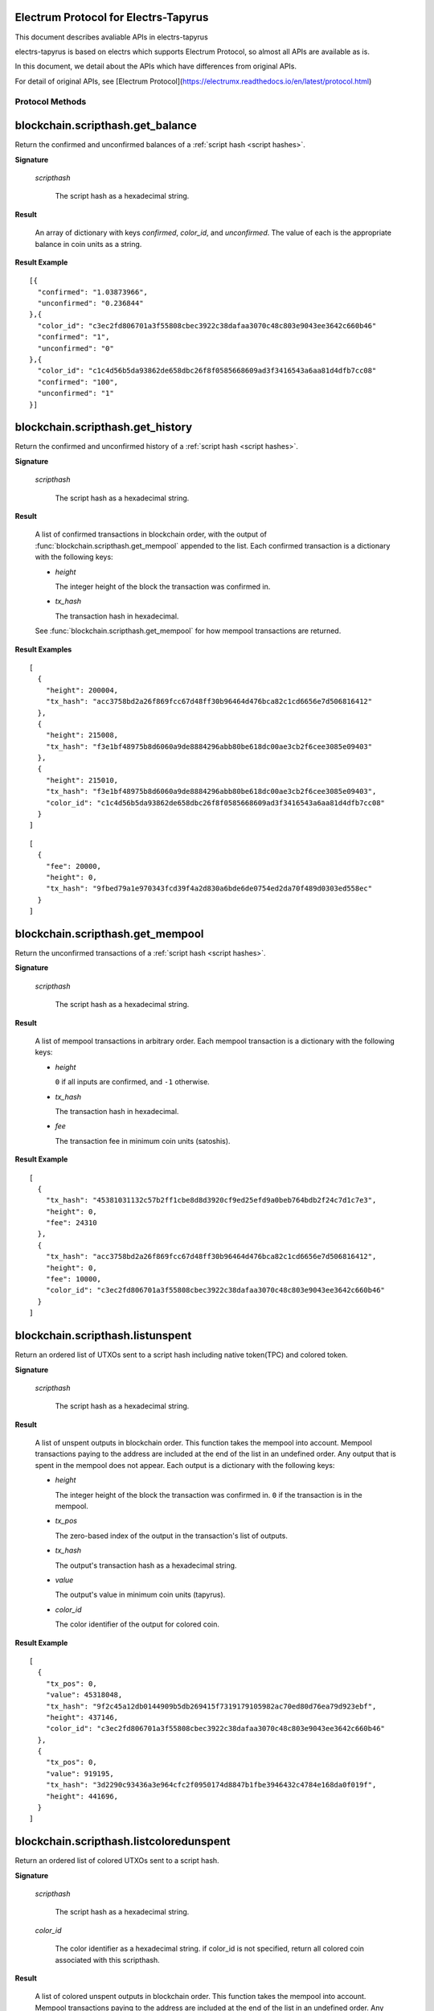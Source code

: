 Electrum Protocol for Electrs-Tapyrus
=====================================

This document describes avaliable APIs in electrs-tapyrus

electrs-tapyrus is based on electrs which supports Electrum Protocol, so almost all APIs are available as is.

In this document, we detail about the APIs which have differences from original APIs.

For detail of original APIs, see [Electrum Protocol](https://electrumx.readthedocs.io/en/latest/protocol.html)

==================
 Protocol Methods
==================


blockchain.scripthash.get_balance
=================================

Return the confirmed and unconfirmed balances of a :ref:`script hash
<script hashes>`.

**Signature**

  .. function:: blockchain.scripthash.get_balance(scripthash)
  .. versionadded:: 1.1

  *scripthash*

    The script hash as a hexadecimal string.

**Result**

  An array of dictionary with keys `confirmed`, `color_id`, and `unconfirmed`.  The value of
  each is the appropriate balance in coin units as a string.

**Result Example**

::

  [{
    "confirmed": "1.03873966",
    "unconfirmed": "0.236844"
  },{
    "color_id": "c3ec2fd806701a3f55808cbec3922c38dafaa3070c48c803e9043ee3642c660b46"
    "confirmed": "1",
    "unconfirmed": "0"
  },{
    "color_id": "c1c4d56b5da93862de658dbc26f8f0585668609ad3f3416543a6aa81d4dfb7cc08"
    "confirmed": "100",
    "unconfirmed": "1"
  }]

blockchain.scripthash.get_history
=================================

Return the confirmed and unconfirmed history of a :ref:`script hash
<script hashes>`.

**Signature**

  .. function:: blockchain.scripthash.get_history(scripthash)
  .. versionadded:: 1.1

  *scripthash* 

    The script hash as a hexadecimal string.

**Result**

  A list of confirmed transactions in blockchain order, with the
  output of :func:`blockchain.scripthash.get_mempool` appended to the
  list.  Each confirmed transaction is a dictionary with the following
  keys:

  * *height*

    The integer height of the block the transaction was confirmed in.

  * *tx_hash*

    The transaction hash in hexadecimal.

  See :func:`blockchain.scripthash.get_mempool` for how mempool
  transactions are returned.

**Result Examples**

::

  [
    {
      "height": 200004,
      "tx_hash": "acc3758bd2a26f869fcc67d48ff30b96464d476bca82c1cd6656e7d506816412"
    },
    {
      "height": 215008,
      "tx_hash": "f3e1bf48975b8d6060a9de8884296abb80be618dc00ae3cb2f6cee3085e09403"
    },
    {
      "height": 215010,
      "tx_hash": "f3e1bf48975b8d6060a9de8884296abb80be618dc00ae3cb2f6cee3085e09403",
      "color_id": "c1c4d56b5da93862de658dbc26f8f0585668609ad3f3416543a6aa81d4dfb7cc08"
    }
  ]

::

  [
    {
      "fee": 20000,
      "height": 0,
      "tx_hash": "9fbed79a1e970343fcd39f4a2d830a6bde6de0754ed2da70f489d0303ed558ec"
    }
  ]

blockchain.scripthash.get_mempool
=================================

Return the unconfirmed transactions of a :ref:`script hash <script
hashes>`.

**Signature**

  .. function:: blockchain.scripthash.get_mempool(scripthash)
  .. versionadded:: 1.1

  *scripthash*

    The script hash as a hexadecimal string.

**Result**

  A list of mempool transactions in arbitrary order.  Each mempool
  transaction is a dictionary with the following keys:

  * *height*

    ``0`` if all inputs are confirmed, and ``-1`` otherwise.

  * *tx_hash*

    The transaction hash in hexadecimal.

  * *fee*

    The transaction fee in minimum coin units (satoshis).

**Result Example**

::

  [
    {
      "tx_hash": "45381031132c57b2ff1cbe8d8d3920cf9ed25efd9a0beb764bdb2f24c7d1c7e3",
      "height": 0,
      "fee": 24310
    },
    {
      "tx_hash": "acc3758bd2a26f869fcc67d48ff30b96464d476bca82c1cd6656e7d506816412",
      "height": 0,
      "fee": 10000,
      "color_id": "c3ec2fd806701a3f55808cbec3922c38dafaa3070c48c803e9043ee3642c660b46"
    }
  ]


blockchain.scripthash.listunspent
=================================

Return an ordered list of UTXOs sent to a script hash including native token(TPC) and colored token.

**Signature**

  .. function:: blockchain.scripthash.listunspent(scripthash)
  .. versionadded:: 1.1

  *scripthash*

    The script hash as a hexadecimal string.

**Result**

  A list of unspent outputs in blockchain order.  This function takes
  the mempool into account.  Mempool transactions paying to the
  address are included at the end of the list in an undefined order.
  Any output that is spent in the mempool does not appear.  Each
  output is a dictionary with the following keys:

  * *height*

    The integer height of the block the transaction was confirmed in.
    ``0`` if the transaction is in the mempool.

  * *tx_pos*

    The zero-based index of the output in the transaction's list of
    outputs.

  * *tx_hash*

    The output's transaction hash as a hexadecimal string.

  * *value*

    The output's value in minimum coin units (tapyrus).

  * *color_id*

    The color identifier of the output for colored coin.

**Result Example**

::

  [
    {
      "tx_pos": 0,
      "value": 45318048,
      "tx_hash": "9f2c45a12db0144909b5db269415f7319179105982ac70ed80d76ea79d923ebf",
      "height": 437146,
      "color_id": "c3ec2fd806701a3f55808cbec3922c38dafaa3070c48c803e9043ee3642c660b46"
    },
    {
      "tx_pos": 0,
      "value": 919195,
      "tx_hash": "3d2290c93436a3e964cfc2f0950174d8847b1fbe3946432c4784e168da0f019f",
      "height": 441696,
    }
  ]

blockchain.scripthash.listcoloredunspent
========================================


Return an ordered list of colored UTXOs sent to a script hash.

**Signature**

  .. function:: blockchain.scripthash.listcoloredunspent(scripthash, color_id = '000000000000000000000000000000000000000000000000000000000000000000')

  *scripthash*

    The script hash as a hexadecimal string.

  *color_id*

    The color identifier as a hexadecimal string. if color_id is not specified, return all colored coin associated with this scripthash.

**Result**

  A list of colored unspent outputs in blockchain order.  This function takes
  the mempool into account.  Mempool transactions paying to the
  address are included at the end of the list in an undefined order.
  Any output that is spent in the mempool does not appear.  Each
  output is a dictionary with the following keys:

  * *height*

    The integer height of the block the transaction was confirmed in.
    ``0`` if the transaction is in the mempool.

  * *tx_pos*

    The zero-based index of the output in the transaction's list of
    outputs.

  * *tx_hash*

    The output's transaction hash as a hexadecimal string.

  * *value*

    The output's value in minimum coin units (tapyrus).

  * *color_id*

    The color identifier of the output for colored coin.

**Result Example**

::

  [
    {
      "tx_pos": 0,
      "value": 45318048,
      "tx_hash": "9f2c45a12db0144909b5db269415f7319179105982ac70ed80d76ea79d923ebf",
      "height": 437146,
      "color_id": "c3ec2fd806701a3f55808cbec3922c38dafaa3070c48c803e9043ee3642c660b46"
    },
    {
      "tx_pos": 0,
      "value": 919195,
      "tx_hash": "3d2290c93436a3e964cfc2f0950174d8847b1fbe3946432c4784e168da0f019f",
      "height": 441696,
      "color_id": "c3ec2fd806701a3f55808cbec3922c38dafaa3070c48c803e9043ee3642c660b46"
    }
  ]

blockchain.scripthash.listuncoloredunspent
==========================================


Return an ordered list of uncolored (i.e. Native token) UTXOs sent to a script hash.

**Signature**

  .. function:: blockchain.scripthash.listuncoloredunspent(scripthash)

  *scripthash*

    The script hash as a hexadecimal string.

**Result**

  A list of uncolored unspent outputs in blockchain order.  This function takes
  the mempool into account.  Mempool transactions paying to the
  address are included at the end of the list in an undefined order.
  Any output that is spent in the mempool does not appear.  Each
  output is a dictionary with the following keys:

  * *height*

    The integer height of the block the transaction was confirmed in.
    ``0`` if the transaction is in the mempool.

  * *tx_pos*

    The zero-based index of the output in the transaction's list of
    outputs.

  * *tx_hash*

    The output's transaction hash as a hexadecimal string.

  * *value*

    The output's value in minimum coin units (tapyrus).

**Result Example**

::

  [
    {
      "tx_pos": 0,
      "value": 45318048,
      "tx_hash": "9f2c45a12db0144909b5db269415f7319179105982ac70ed80d76ea79d923ebf",
      "height": 437146,
    },
    {
      "tx_pos": 0,
      "value": 919195,
      "tx_hash": "3d2290c93436a3e964cfc2f0950174d8847b1fbe3946432c4784e168da0f019f",
      "height": 441696,
    }
  ]

================================
Support for open assets protocol
================================

The Open Assets Protocol is a simple and powerful protocol. 
It allows issuance and transfer of user-created assets.

The Open Assets Protocol is designed for Bitcoin blockchain, but it is possible to adapt to Tapyrus blockchain.

To support it in electrs, some APIs should be added.

blockchain.open_assets.scripthash.listcoloredunspent
====================================================


blockchain.open_assets.scripthash.listuncoloredunspent
======================================================

